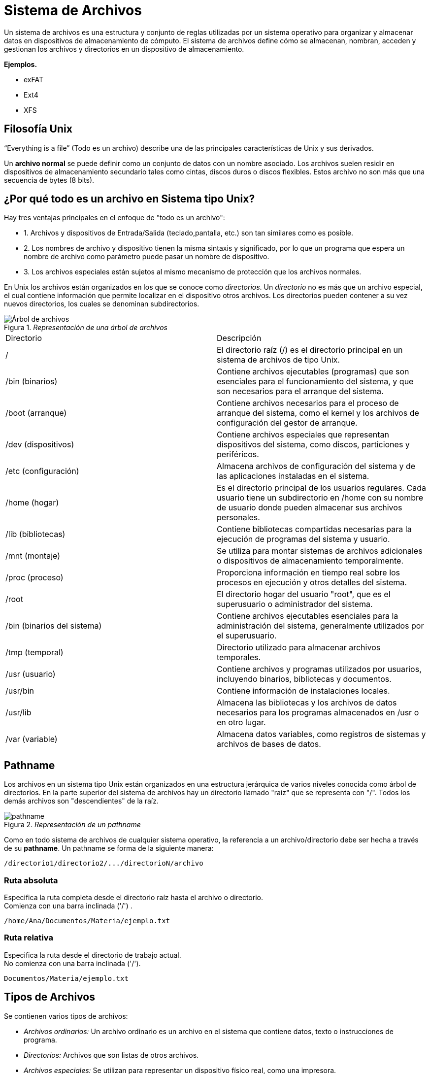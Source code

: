 = Sistema de Archivos

:table-caption: Tabla
:figure-caption: Figura

Un sistema de archivos es una estructura y conjunto de reglas utilizadas por un sistema operativo para organizar y almacenar datos en dispositivos de almacenamiento de cómputo. El sistema de archivos define cómo se almacenan, nombran, acceden y gestionan los archivos y directorios en un dispositivo de almacenamiento. 

*Ejemplos.*

    * exFAT
    * Ext4
    * XFS   

== Filosofía Unix
“Everything is a file” (Todo es un archivo) describe una de las principales características de Unix y sus derivados.

Un *archivo normal* se puede definir como un conjunto de datos con un nombre asociado. Los archivos suelen residir en dispositivos de almacenamiento secundario tales como cintas, discos duros o discos flexibles. Estos archivo no son más que una secuencia de bytes (8 bits).

== ¿Por qué todo es un archivo en Sistema tipo Unix?

Hay tres ventajas principales en el enfoque de "todo es un archivo":

* 1. Archivos y dispositivos de Entrada/Salida (teclado,pantalla, etc.) son tan similares como es posible.

* 2. Los nombres de archivo y dispositivo tienen la misma sintaxis y significado, por lo que un programa que espera un nombre de archivo como parámetro puede pasar un nombre de dispositivo.

* 3. Los archivos especiales están sujetos al mismo mecanismo de protección que los archivos normales.

En Unix los archivos están organizados en los que se conoce como _directorios_. Un _directorio_ no es más que un archivo especial, el cual contiene información que permite localizar en el dispositivo otros archivos. Los directorios pueden contener a su vez nuevos directorios, los cuales se denominan subdirectorios.

//image::filesystem/pathname.png["arbol-de-archivo"]

._Representación de una árbol de archivos_ 
image::filesystem/arbolSistemas.png["Árbol de archivos"]

|===
| Directorio        | Descripción
| /  | El directorio raíz (/) es el directorio principal en un sistema de archivos de tipo Unix.
| /bin (binarios)   | Contiene archivos ejecutables (programas) que son esenciales para el funcionamiento del sistema, y que son necesarios para el arranque del sistema.
| /boot (arranque)  | Contiene archivos necesarios para el proceso de arranque del sistema, como el kernel y los archivos de configuración del gestor de arranque.
| /dev (dispositivos)| Contiene archivos especiales que representan dispositivos del sistema, como discos, particiones y periféricos.
| /etc (configuración) | Almacena archivos de configuración del sistema y de las aplicaciones instaladas en el sistema.
| /home (hogar)     | Es el directorio principal de los usuarios regulares. Cada usuario tiene un subdirectorio en /home con su nombre de usuario donde pueden almacenar sus archivos personales.
| /lib (bibliotecas) | Contiene bibliotecas compartidas necesarias para la ejecución de programas del sistema y usuario.
| /mnt (montaje)    | Se utiliza para montar sistemas de archivos adicionales o dispositivos de almacenamiento temporalmente.
| /proc (proceso) | Proporciona información en tiempo real sobre los procesos en ejecución y otros detalles del sistema.
| /root     | El directorio hogar del usuario "root", que es el superusuario o administrador del sistema.
| /bin (binarios del sistema) | Contiene archivos ejecutables esenciales para la administración del sistema, generalmente utilizados por el superusuario.
| /tmp (temporal)   | Directorio utilizado para almacenar archivos temporales.
| /usr (usuario)    | Contiene archivos y programas utilizados por usuarios, incluyendo binarios, bibliotecas y documentos.
| /usr/bin  | Contiene información de instalaciones locales.
| /usr/lib  | Almacena las bibliotecas y los archivos de datos necesarios para los programas almacenados en /usr o en otro lugar.
| /var (variable)   | Almacena datos variables, como registros de sistemas y archivos de bases de datos.
|===


== Pathname

Los archivos en un sistema tipo Unix están organizados en una estructura jerárquica de varios niveles conocida como árbol de directorios. En la parte superior del sistema de archivos hay un directorio llamado "raíz" que se representa con "/". Todos los demás archivos son "descendientes" de la raíz.

._Representación de un pathname_ 
image::filesystem/pathnameSistemas.png["pathname"]

Como en todo sistema de archivos de cualquier sistema operativo, la referencia a un archivo/directorio debe ser hecha a través de su *pathname*. Un pathname se forma de la siguiente manera:

----
/directorio1/directorio2/.../directorioN/archivo
----

=== Ruta absoluta
Especifica la ruta completa desde el directorio raíz hasta el archivo o directorio. +
Comienza con una barra inclinada ('/') .

----
/home/Ana/Documentos/Materia/ejemplo.txt
----

=== Ruta relativa 
Especifica la ruta desde el directorio de trabajo actual. +
No comienza con una barra inclinada ('/').

----
Documentos/Materia/ejemplo.txt
----

== Tipos de Archivos

Se contienen varios tipos de archivos:

* _Archivos ordinarios:_ Un archivo ordinario es un archivo en el sistema que contiene datos, texto o instrucciones de programa.

* _Directorios:_ Archivos que son listas de otros archivos.

* _Archivos especiales:_ Se utilizan para representar un dispositivo físico real, como una impresora.

* _Pipes (Tuberías):_ UNIX le permite vincular comandos mediante una tubería. La tubería actúa como un archivo temporal que solo existe para contener datos de un comando hasta que los lea otro.

* _Sockets:_ Es un archivo especial que permite una comunicación avanzada entre procesos.

* _Enlace simbólico:_ El enlace simbólico se utiliza para hacer referencia a algún otro archivo del sistema de archivos.
